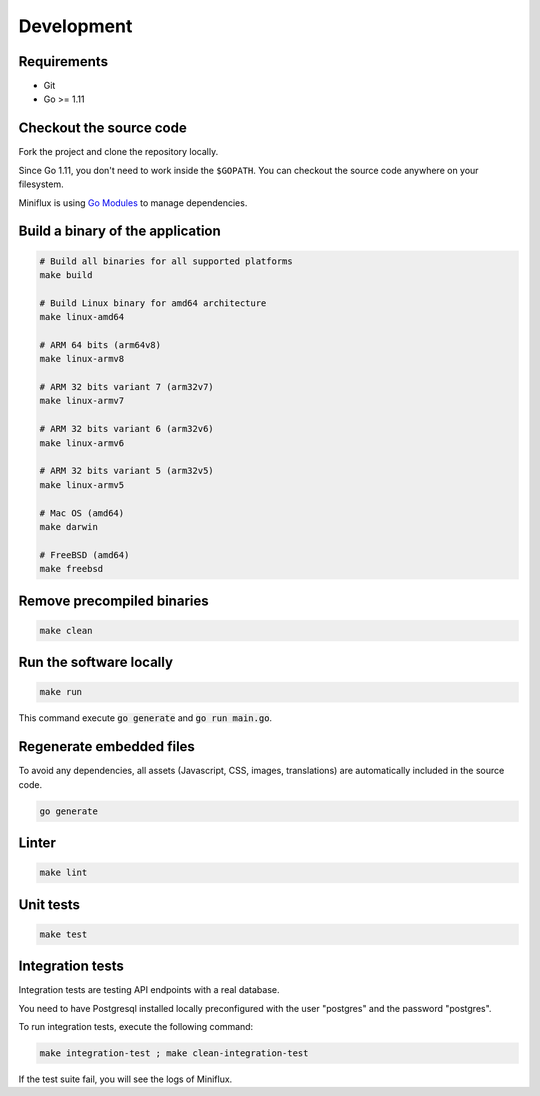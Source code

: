 Development
===========

Requirements
------------

- Git
- Go >= 1.11

.. _checkout-sources:

Checkout the source code
------------------------

Fork the project and clone the repository locally.

Since Go 1.11, you don't need to work inside the ``$GOPATH``.
You can checkout the source code anywhere on your filesystem.

Miniflux is using `Go Modules <https://github.com/golang/go/wiki/Modules>`_ to manage dependencies.

Build a binary of the application
---------------------------------

.. code:: bash

    # Build all binaries for all supported platforms
    make build

    # Build Linux binary for amd64 architecture
    make linux-amd64

    # ARM 64 bits (arm64v8)
    make linux-armv8

    # ARM 32 bits variant 7 (arm32v7)
    make linux-armv7

    # ARM 32 bits variant 6 (arm32v6)
    make linux-armv6

    # ARM 32 bits variant 5 (arm32v5)
    make linux-armv5

    # Mac OS (amd64)
    make darwin

    # FreeBSD (amd64)
    make freebsd

Remove precompiled binaries
---------------------------

.. code:: bash

    make clean

Run the software locally
------------------------

.. code:: bash

    make run

This command execute :code:`go generate` and :code:`go run main.go`.

Regenerate embedded files
-------------------------

To avoid any dependencies, all assets (Javascript, CSS, images, translations) are automatically included in the source code.

.. code:: bash

    go generate

Linter
------

.. code:: bash

    make lint

Unit tests
----------

.. code:: bash

    make test

Integration tests
-----------------

Integration tests are testing API endpoints with a real database.

You need to have Postgresql installed locally preconfigured with the user "postgres" and the password "postgres".

To run integration tests, execute the following command:

.. code:: bash

    make integration-test ; make clean-integration-test

If the test suite fail, you will see the logs of Miniflux.
